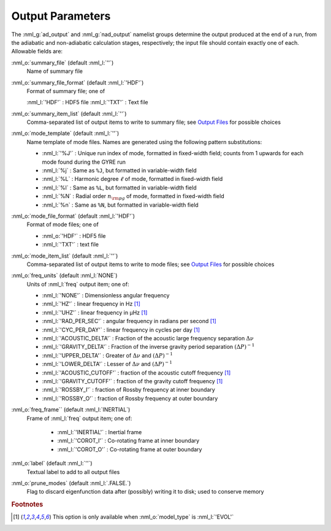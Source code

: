 Output Parameters
=================

The :nml_g:`ad_output` and :nml_g:`nad_output` namelist groups
determine the output produced at the end of a run, from the adiabatic
and non-adiabatic calculation stages, respectively; the input file
should contain exactly one of each. Allowable fields are:

:nml_o:`summary_file` (default :nml_l:`''`)
  Name of summary file

:nml_o:`summary_file_format` (default :nml_l:`'HDF'`)
  Format of summary file; one of

  :nml_l:`'HDF'` : HDF5 file
  :nml_l:`'TXT'` : Text file

:nml_o:`summary_item_list` (default :nml_l:`''`)
  Comma-separated list of output items to write to summary file; see `Output
  Files <Output Files (5.1)>`__ for possible choices

:nml_o:`mode_template` (default :nml_l:`''`)
  Name template of mode files. Names are generated using the following pattern
  substitutions:

  - :nml_l:`'%J'` : Unique run index of mode, formatted in fixed-width field; counts
    from 1 upwards for each mode found during the GYRE run
  - :nml_l:`%j` : Same as ``%J``, but formatted in variable-width field
  - :nml_l:`%L` : Harmonic degree :math:`\ell` of mode, formatted in fixed-width field
  - :nml_l:`%l` : Same as ``%L``, but formatted in variable-width field
  - :nml_l:`%N` : Radial order :math:`n_{\rm pg}` of mode, formatted in fixed-width field
  - :nml_l:`%n` : Same as ``%N``, but formatted in variable-width field

:nml_o:`mode_file_format` (default :nml_l:`'HDF'`)
  Format of mode files; one of

  - :nml_o:`'HDF'` : HDF5 file
  -  :nml_l:`'TXT'` : text file

:nml_o:`mode_item_list` (default :nml_l:`''`)
  Comma-separated list of output items to write to mode files; see `Output
  Files <Output Files (5.1)>`__ for possible choices

:nml_o:`freq_units` (default :nml_l:`NONE`)
  Units of :nml_l:`freq` output item; one of:

  - :nml_l:`'NONE'` : Dimensionless angular frequency
  - :nml_l:`'HZ'` : linear frequency in Hz [#only_evol]_
  - :nml_l:`'UHZ'` : linear frequency in μHz [#only_evol]_
  - :nml_l:`'RAD_PER_SEC'` : angular frequency in radians per second [#only_evol]_
  - :nml_l:`'CYC_PER_DAY'` : linear frequency in cycles per day [#only_evol]_
  - :nml_l:`'ACOUSTIC_DELTA'` : Fraction of the acoustic large frequency separation :math:`\Delta \nu`
  - :nml_l:`'GRAVITY_DELTA'` : Fraction of the inverse gravity period separation :math:`(\Delta P)^{-1}`
  - :nml_l:`'UPPER_DELTA'` : Greater of :math:`\Delta \nu` and :math:`(\Delta P)^{-1}`
  - :nml_l:`'LOWER_DELTA'` : Lesser of :math:`\Delta \nu` and :math:`(\Delta P)^{-1}`
  - :nml_l:`'ACOUSTIC_CUTOFF'` : fraction of the acoustic cutoff frequency [#only_evol]_
  - :nml_l:`'GRAVITY_CUTOFF'` : fraction of the gravity cutoff frequency [#only_evol]_
  - :nml_l:`'ROSSBY_I'` : fraction of Rossby frequency at inner boundary
  - :nml_l:`'ROSSBY_O'` : fraction of Rossby frequency at outer boundary

:nml_o:`freq_frame`` (default :nml_l:`INERTIAL`)
  Frame of :nml_l:`freq` output item; one of:

   - :nml_l:`'INERTIAL'` : Inertial frame
   - :nml_l:`'COROT_I'` : Co-rotating frame at inner boundary
   - :nml_l:`'COROT_O'` : Co-rotating frame at outer boundary

:nml_o:`label` (default :nml_l:`''`)
  Textual label to add to all output files

:nml_o:`prune_modes` (default :nml_l:`.FALSE.`)
  Flag to discard eigenfunction data after (possibly) writing it to
  disk; used to conserve memory

.. rubric:: Footnotes

.. [#only_evol] This option is only available when :nml_o:`model_type` is :nml_l:`'EVOL'`
